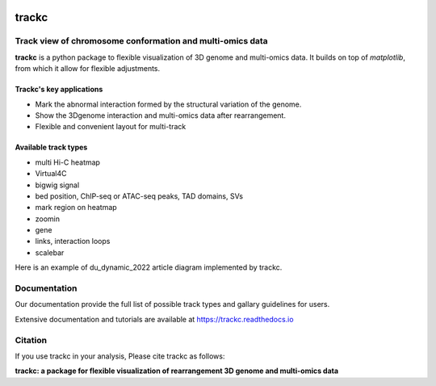 .. image:: https://zenodo.org/badge/572302042.svg
   :target: https://zenodo.org/badge/latestdoi/572302042


=======
trackc
=======

Track view of chromosome conformation and multi-omics data
===========================================================
**trackc** is a python package to flexible visualization of 3D genome and multi-omics data.
It builds on top of `matplotlib`, from which it allow for flexible adjustments.

Trackc's key applications
--------------------------
- Mark the abnormal interaction formed by the structural variation of the genome.
- Show the 3Dgenome interaction and multi-omics data after rearrangement.
- Flexible and convenient layout for multi-track 

Available track types
---------------------
- multi Hi-C heatmap
- Virtual4C
- bigwig signal
- bed position, ChIP-seq or ATAC-seq peaks, TAD domains, SVs
- mark region on heatmap
- zoomin
- gene
- links, interaction loops
- scalebar

Here is an example of du_dynamic_2022 article diagram implemented by trackc.



Documentation
=============
Our documentation provide the full list of possible track types and gallary guidelines for users.

Extensive documentation and tutorials are available at https://trackc.readthedocs.io


Citation
========
If you use trackc in your analysis, Please cite trackc as follows:

**trackc: a package for flexible visualization of rearrangement 3D genome and multi-omics data**
